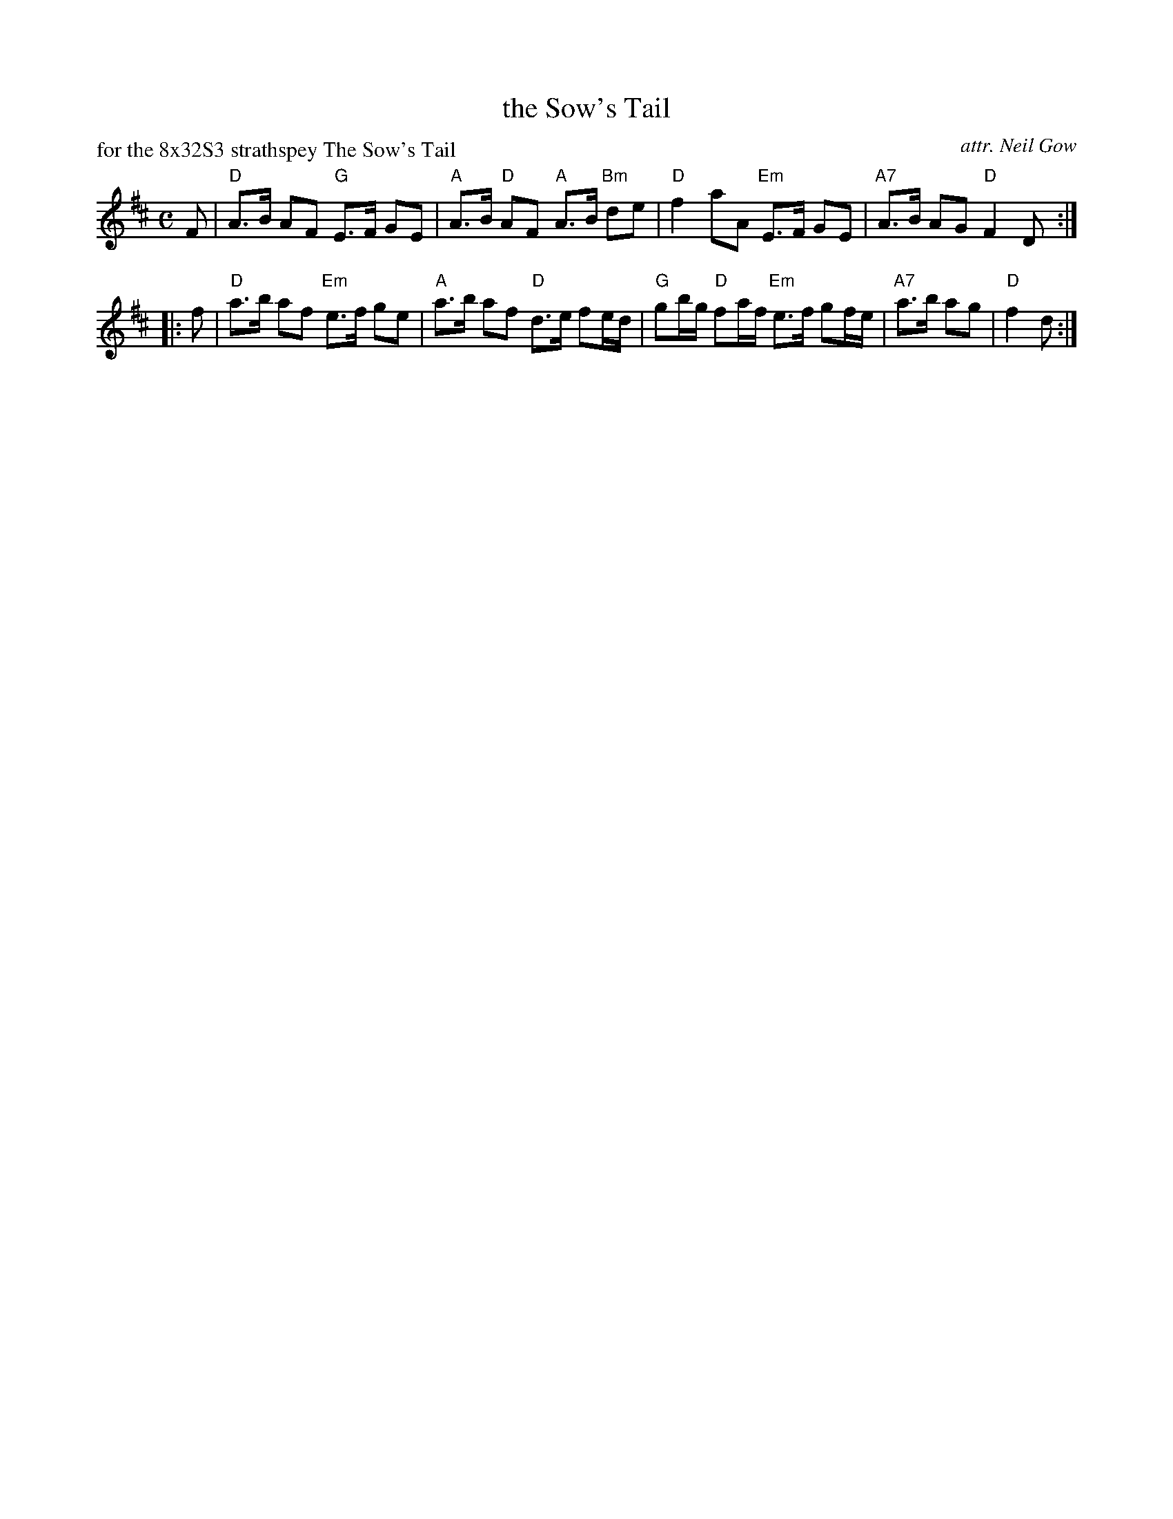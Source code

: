 X: 1
T: the Sow's Tail
C: attr. Neil Gow
R: strathspey
P: for the 8x32S3 strathspey The Sow's Tail
B: "Caledonian Country Dances" c. 1748
B: RSCDS "Five Traditional Scottish Country Dances for 1965"
S: Neil Gow
Z: 2013 John Chambers <jc:trillian.mit.edu>
M: C
L: 1/8
K: D
F |\
"D"A>B AF "G"E>F GE | "A"A>B "D"AF "A"A>B "Bm"de |\
"D"f2 aA "Em"E>F GE | "A7"A>B AG "D"F2 D :|
|: f |\
"D"a>b af "Em"e>f ge | "A"a>b af "D"d>e fe/d/ |\
"G"gb/g/ "D"fa/f/ "Em"e>f gf/e/ | "A7"a>b ag | "D"f2 d :|
